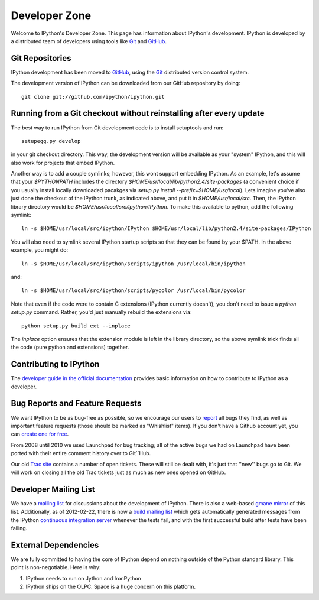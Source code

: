 ~~~~~~~~~~~~~~~~~~~~
**Developer Zone**
~~~~~~~~~~~~~~~~~~~~


Welcome to IPython's Developer Zone.  This page has information about IPython's
development.  IPython is developed by a distributed team of developers using
tools like `Git <http://git-scm.com>`_ and `GitHub <http://github.com>`_.

==================
 Git Repositories 
==================

IPython development has been moved to `GitHub <http://github.com/ipython>`__,
using the `Git <http://git-scm.com>`_ distributed version control system.


The development version of IPython can be downloaded from our GitHub repository
by doing::

    git clone git://github.com/ipython/ipython.git

=====================================================================
 Running from a Git checkout without reinstalling after every update 
=====================================================================

The best way to run IPython from Git development code is to install setuptools and run::

    setupegg.py develop

in your git checkout directory. This way, the development version will be available as your "system" IPython, and this will also work for projects that embed IPython.

Another way is to add a couple symlinks; however, this wont support embedding IPython. As an example, let's assume that your `$PYTHONPATH` includes the directory `$HOME/usr/local/lib/python2.4/site-packages` (a convenient choice if you usually install locally downloaded pacakges via `setup.py install --prefix=$HOME/usr/local`).  Lets imagine you've also just done the checkout of the IPython trunk, as indicated above, and put it in `$HOME/usr/local/src`. Then, the IPython library directory would be `$HOME/usr/local/src/ipython/IPython`. To make this available to python, add the following symlink::

    ln -s $HOME/usr/local/src/ipython/IPython $HOME/usr/local/lib/python2.4/site-packages/IPython

You will also need to symlink several IPython startup scripts so that they can be found by your $PATH. In the above example, you might do::

    ln -s $HOME/usr/local/src/ipython/scripts/ipython /usr/local/bin/ipython

and::

    ln -s $HOME/usr/local/src/ipython/scripts/pycolor /usr/local/bin/pycolor

Note that even if the code were to contain C extensions (IPython currently doesn't), you don't need to issue a `python setup.py` command. Rather, you'd just manually rebuild the extensions via::

    python setup.py build_ext --inplace

The `inplace` option ensures that the extension module is left in the library directory, so the above symlink trick finds all the code (pure python and extensions) together.

==========================
 Contributing to IPython 
==========================
The `developer guide in the official documentation <http://ipython.scipy.org/doc/stable/html/development>`_ provides basic information on how to contribute to IPython as a developer.

==================================
 Bug Reports and Feature Requests 
==================================

We want IPython to be as bug-free as possible, so we encourage our users to  `report <http://github.com/ipython/ipython/issues>`_ all bugs they find, as well as important feature requests (those should be marked as "Whishlist" items).  If you don't have a Github account yet, you can `create one for free <https://github.com/signup/free>`_.

From 2008 until 2010 we used Launchpad for bug tracking; all of the active bugs we had on Launchpad have been ported with their entire comment history over to Git``Hub.

Our old `Trac site <http://projects.scipy.org/ipython/ipython>`_ contains a number of open tickets.  These will still be dealt with, it's just that ''new'' bugs go to Git.  We will work on closing all the old Trac tickets just as much as new ones opened on GitHub.

========================
 Developer Mailing List 
========================

We have a `mailing list <http://projects.scipy.org/mailman/listinfo/ipython-dev>`_ for discussions about the development of IPython.  There is also a web-based `gmane mirror <http://news.gmane.org/thread.php?group=gmane.comp.python.ipython.devel>`_ of this list.
Additionally, as of 2012-02-22, there is now a `build mailing list
<http://lists.ipython.org/listinfo.cgi/ipython-build-ipython.org>`_ which gets
automatically generated messages from the IPython
`continuous integration server <https://jenkins.shiningpanda.com/ipython/>`_
whenever the tests fail, and with the first successful build after tests have
been failing.

=======================
 External Dependencies 
=======================

We are fully committed to having the core of IPython depend on nothing outside of the Python standard library.  This point is non-negotiable.  Here is why:

1) IPython needs to run on Jython and IronPython

2) IPython ships on the OLPC.   Space is a huge concern on this platform.

